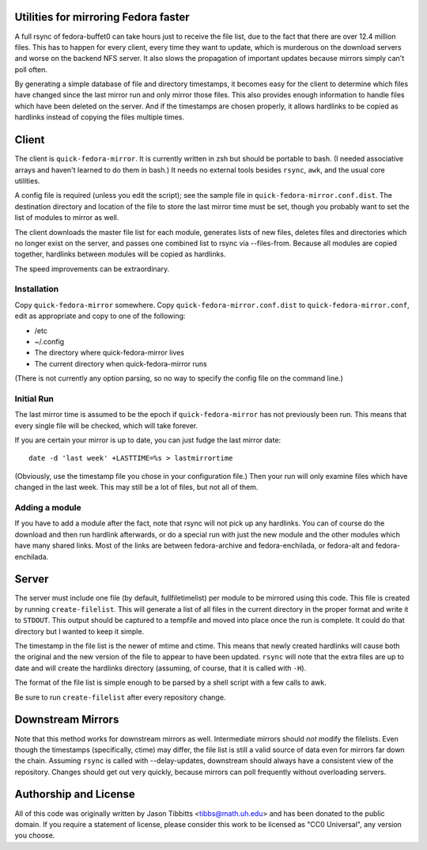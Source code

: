 Utilities for mirroring Fedora faster
=====================================

A full rsync of fedora-buffet0 can take hours just to receive the file list,
due to the fact that there are over 12.4 million files.  This has to happen for
every client, every time they want to update, which is murderous on the
download servers and worse on the backend NFS server.  It also slows the
propagation of important updates because mirrors simply can't poll often.

By generating a simple database of file and directory timestamps, it becomes
easy for the client to determine which files have changed since the last mirror
run and only mirror those files.  This also provides enough information to
handle files which have been deleted on the server.  And if the timestamps are
chosen properly, it allows hardlinks to be copied as hardlinks instead of
copying the files multiple times.

Client
======

The client is ``quick-fedora-mirror``.  It is currently written in zsh but
should be portable to bash.  (I needed associative arrays and haven't learned
to do them in bash.)  It needs no external tools besides ``rsync``, ``awk``,
and the usual core utilities.

A config file is required (unless you edit the script); see the sample file in
``quick-fedora-mirror.conf.dist``.  The destination directory and location of
the file to store the last mirror time must be set, though you probably want to
set the list of modules to mirror as well.

The client downloads the master file list for each module, generates lists of
new files, deletes files and directories which no longer exist on the server,
and passes one combined list to rsync via --files-from.  Because all modules
are copied together, hardlinks between modules will be copied as hardlinks.

The speed improvements can be extraordinary.

Installation
------------

Copy ``quick-fedora-mirror`` somewhere.  Copy ``quick-fedora-mirror.conf.dist``
to ``quick-fedora-mirror.conf``, edit as appropriate and copy to one of the
following:

* /etc

* ~/.config

* The directory where quick-fedora-mirror lives

* The current directory when quick-fedora-mirror runs

(There is not currently any option parsing, so no way to specify the config
file on the command line.)

Initial Run
-----------

The last mirror time is assumed to be the epoch if ``quick-fedora-mirror`` has
not previously been run.  This means that every single file will be checked,
which will take forever.

If you are certain your mirror is up to date, you can just fudge the last mirror date::

    date -d 'last week' +LASTTIME=%s > lastmirrortime

(Obviously, use the timestamp file you chose in your configuration file.)
Then your run will only examine files which have changed in the last week.
This may still be a lot of files, but not all of them.

Adding a module
---------------

If you have to add a module after the fact, note that rsync will not pick up
any hardlinks.  You can of course do the download and then run hardlink
afterwards, or do a special run with just the new module and the other modules
which have many shared links.  Most of the links are between fedora-archive and
fedora-enchilada, or fedora-alt and fedora-enchilada.


Server
======

The server must include one file (by default, fullfiletimelist) per module to
be mirrored using this code.  This file is created by running
``create-filelist``.  This will generate a list of all files in the current
directory in the proper format and write it to ``STDOUT``.  This output should be
captured to a tempfile and moved into place once the run is complete.  It could
do that directory but I wanted to keep it simple.

The timestamp in the file list is the newer of mtime and ctime.  This means
that newly created hardlinks will cause both the original and the new version
of the file to appear to have been updated.  ``rsync`` will note that the extra
files are up to date and will create the hardlinks directory (assuming, of
course, that it is called with ``-H``).

The format of the file list is simple enough to be parsed by a shell script
with a few calls to awk.

Be sure to run ``create-filelist`` after every repository change.

Downstream Mirrors
==================

Note that this method works for downstream mirrors as well.  Intermediate
mirrors should *not* modify the filelists.  Even though the timestamps
(specifically, ctime) may differ, the file list is still a valid source of data
even for mirrors far down the chain.  Assuming ``rsync`` is called with
--delay-updates, downstream should always have a consistent view of the
repository.  Changes should get out very quickly, because mirrors can poll
frequently without overloading servers.

Authorship and License
======================

All of this code was originally written by Jason Tibbitts <tibbs@math.uh.edu>
and has been donated to the public domain.  If you require a statement of
license, please consider this work to be licensed as "CC0 Universal", any
version you choose.
